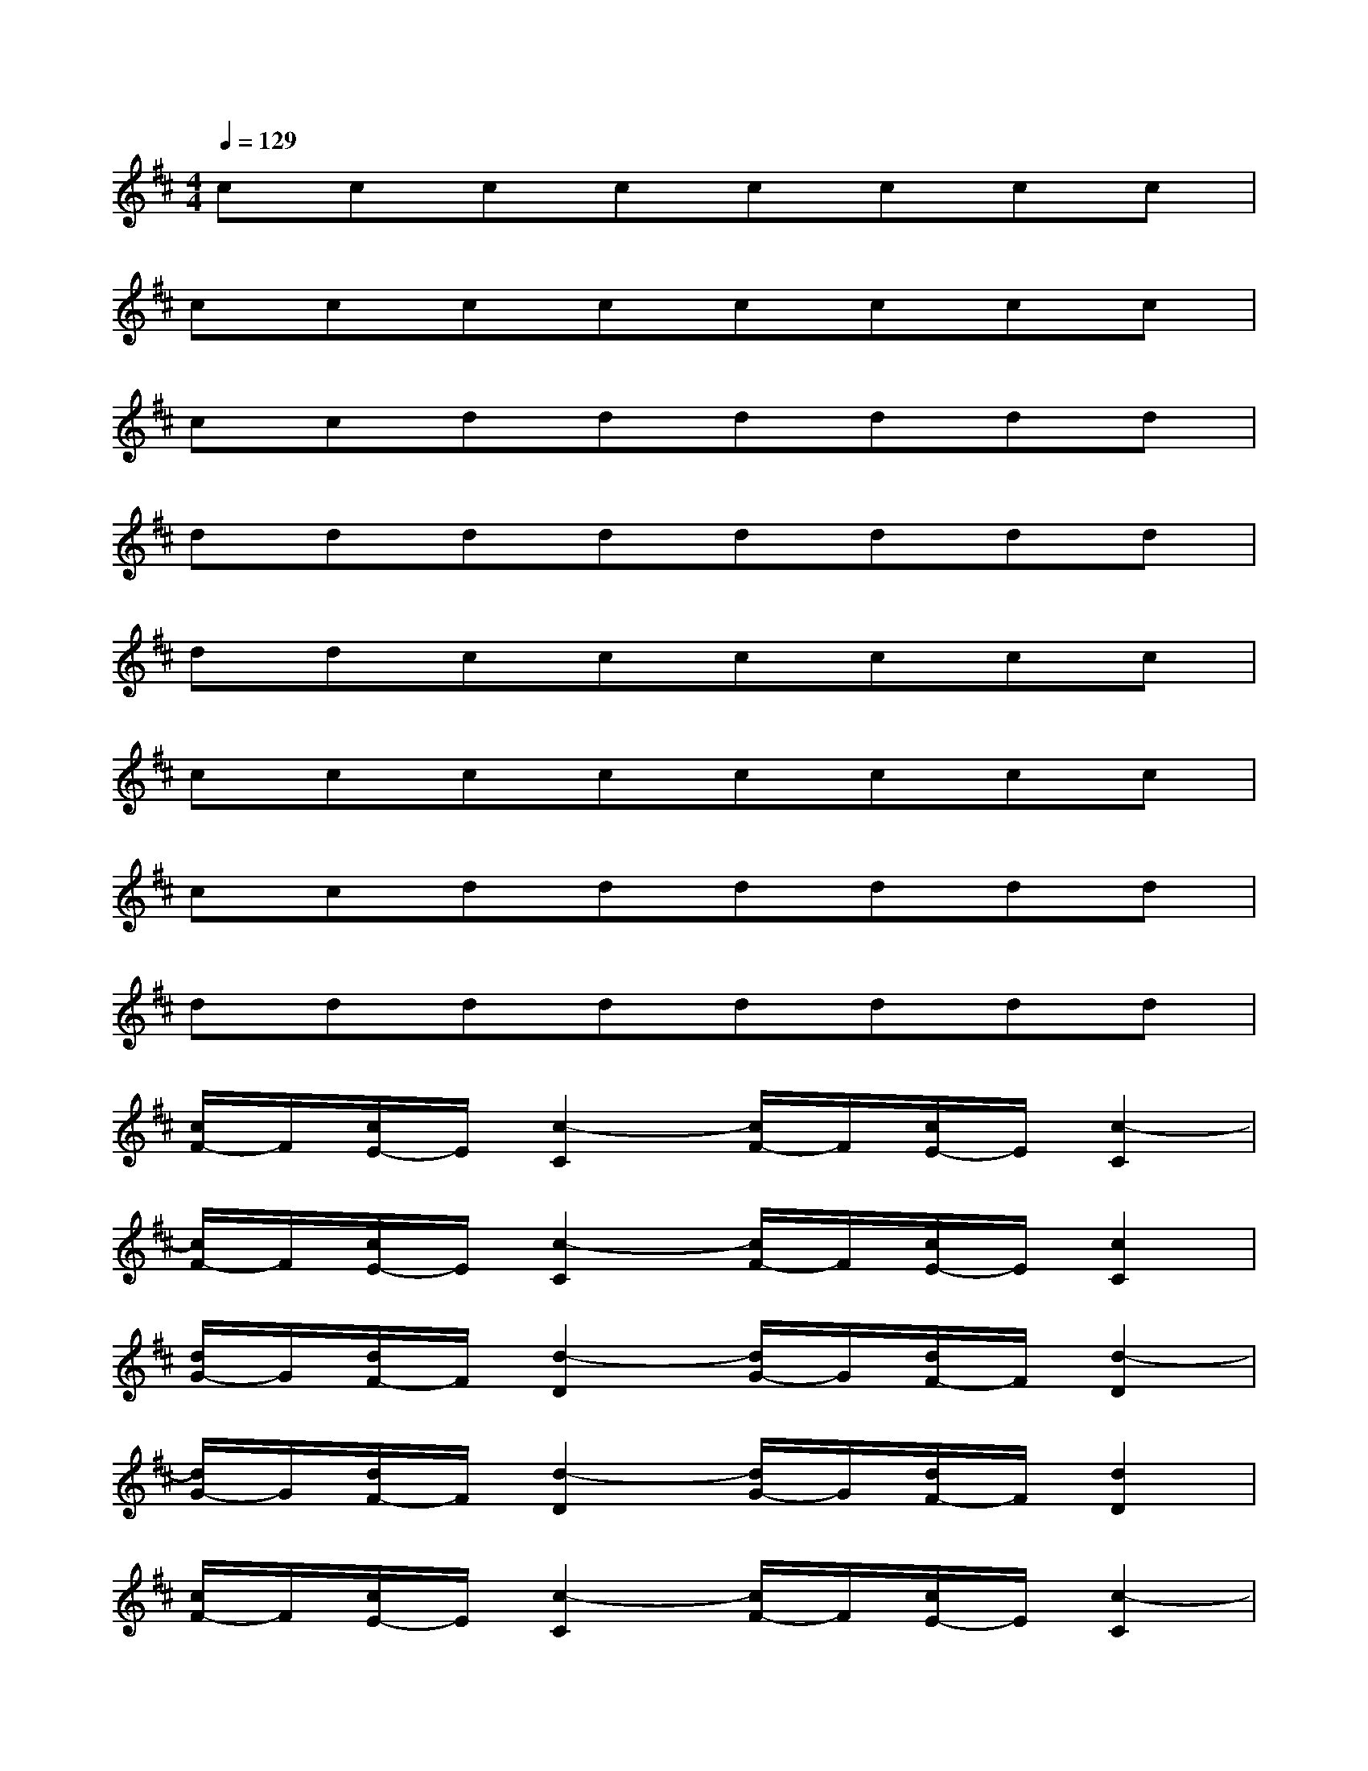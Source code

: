 X:1
T:
M:4/4
L:1/8
Q:1/4=129
K:D%2sharps
V:1
cccccccc|
cccccccc|
ccdddddd|
dddddddd|
ddcccccc|
cccccccc|
ccdddddd|
dddddddd|
[c/2F/2-]F/2[c/2E/2-]E/2[c2-C2][c/2F/2-]F/2[c/2E/2-]E/2[c2-C2]|
[c/2F/2-]F/2[c/2E/2-]E/2[c2-C2][c/2F/2-]F/2[c/2E/2-]E/2[c2C2]|
[d/2G/2-]G/2[d/2F/2-]F/2[d2-D2][d/2G/2-]G/2[d/2F/2-]F/2[d2-D2]|
[d/2G/2-]G/2[d/2F/2-]F/2[d2-D2][d/2G/2-]G/2[d/2F/2-]F/2[d2D2]|
[c/2F/2-]F/2[c/2E/2-]E/2[c2-C2][c/2F/2-]F/2[c/2E/2-]E/2[c2-C2]|
[c/2F/2-]F/2[c/2E/2-]E/2[c2-C2][c/2F/2-]F/2[c/2E/2-]E/2[c2C2]|
[d/2G/2-]G/2[d/2F/2-]F/2[d2D2]G-[G/2F/2-]F/2[d/2-G/2D/2-][d/2-D/2-][d/2-G/2D/2-][d/2D/2]|
G-[G/2F/2-]F/2[d/2-G/2D/2-][d/2-D/2-][d/2-G/2D/2-][d/2D/2]G-[G/2F/2-]F/2[d/2-G/2D/2-][d/2-D/2-][d/2-G/2D/2-][d/2D/2]